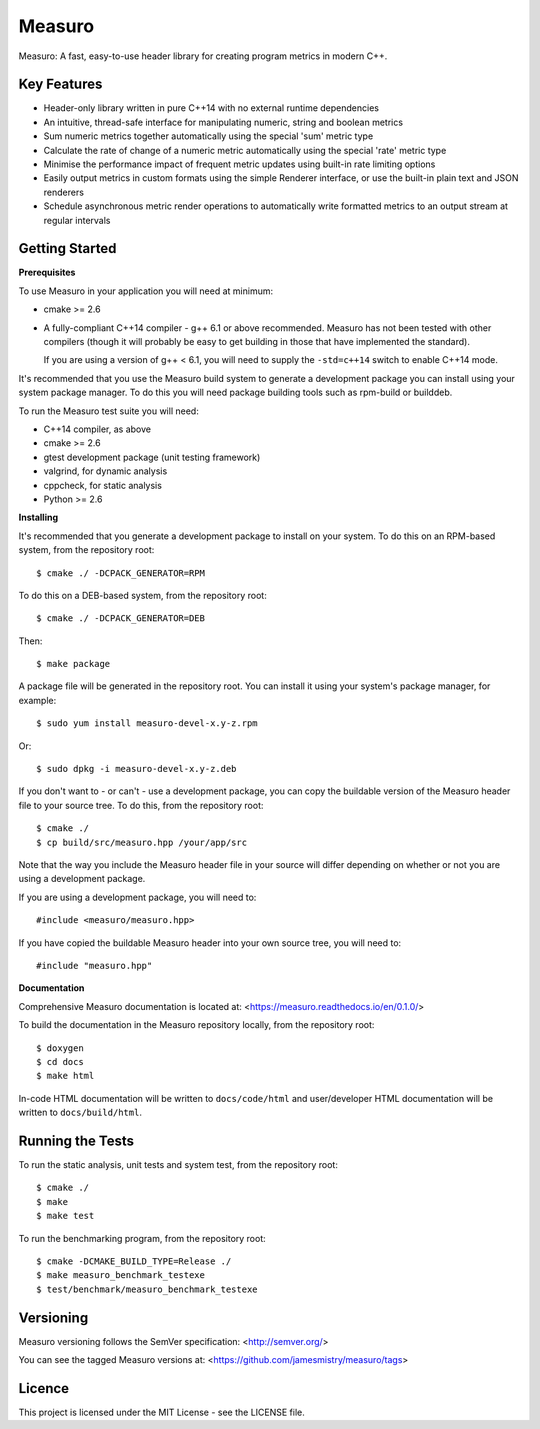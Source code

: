 Measuro
=======

Measuro: A fast, easy-to-use header library for creating program metrics in 
modern C++.

Key Features
------------

- Header-only library written in pure C++14 with no external runtime 
  dependencies
- An intuitive, thread-safe interface for manipulating numeric, string and 
  boolean metrics
- Sum numeric metrics together automatically using the special 'sum' metric 
  type
- Calculate the rate of change of a numeric metric automatically using the 
  special 'rate' metric type
- Minimise the performance impact of frequent metric updates using built-in 
  rate limiting options
- Easily output metrics in custom formats using the simple Renderer interface,
  or use the built-in plain text and JSON renderers
- Schedule asynchronous metric render operations to automatically write 
  formatted metrics to an output stream at regular intervals

Getting Started
---------------

**Prerequisites**

To use Measuro in your application you will need at minimum:

- cmake >= 2.6
- A fully-compliant C++14 compiler - g++ 6.1 or above recommended. Measuro has 
  not been tested with other compilers (though it will probably be easy to get 
  building in those that have implemented the standard).

  If you are using a version of g++ < 6.1, you will need to supply the 
  ``-std=c++14`` switch to enable C++14 mode.

It's recommended that you use the Measuro build system to generate a 
development package you can install using your system package manager. To do 
this you will need package building tools such as rpm-build or builddeb.

To run the Measuro test suite you will need:

- C++14 compiler, as above
- cmake >= 2.6
- gtest development package (unit testing framework)
- valgrind, for dynamic analysis
- cppcheck, for static analysis
- Python >= 2.6

**Installing**

It's recommended that you generate a development package to install on your 
system. To do this on an RPM-based system, from the repository root::

    $ cmake ./ -DCPACK_GENERATOR=RPM

To do this on a DEB-based system, from the repository root::

    $ cmake ./ -DCPACK_GENERATOR=DEB

Then::

    $ make package

A package file will be generated in the repository root. You can install it
using your system's package manager, for example::

    $ sudo yum install measuro-devel-x.y-z.rpm

Or::

    $ sudo dpkg -i measuro-devel-x.y-z.deb

If you don't want to - or can't - use a development package, you can copy the 
buildable version of the Measuro header file to your source tree. To do this,
from the repository root::

    $ cmake ./
    $ cp build/src/measuro.hpp /your/app/src

Note that the way you include the Measuro header file in your source will 
differ depending on whether or not you are using a development package. 

If you are using a development package, you will need to::

    #include <measuro/measuro.hpp>

If you have copied the buildable Measuro header into your own source tree, you
will need to::

    #include "measuro.hpp"

**Documentation**

Comprehensive Measuro documentation is located at: 
<https://measuro.readthedocs.io/en/0.1.0/>

To build the documentation in the Measuro repository locally, from the 
repository root::

    $ doxygen
    $ cd docs
    $ make html

In-code HTML documentation will be written to ``docs/code/html`` and 
user/developer HTML documentation will be written to ``docs/build/html``.

Running the Tests
-----------------

To run the static analysis, unit tests and system test, from the 
repository root::

    $ cmake ./
    $ make
    $ make test

To run the benchmarking program, from the repository root::

    $ cmake -DCMAKE_BUILD_TYPE=Release ./
    $ make measuro_benchmark_testexe
    $ test/benchmark/measuro_benchmark_testexe

Versioning
----------

Measuro versioning follows the SemVer specification: <http://semver.org/>

You can see the tagged Measuro versions at:
<https://github.com/jamesmistry/measuro/tags>

Licence
-------

This project is licensed under the MIT License - see the LICENSE file.

